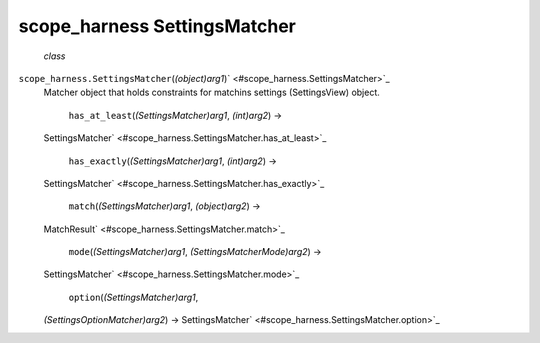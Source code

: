 .. _sdk_scope_harness_settingsmatcher:
scope_harness SettingsMatcher
=============================

 *class*
``scope_harness.``\ ``SettingsMatcher``\ (*(object)arg1*)\ ` <#scope_harness.SettingsMatcher>`_ 
    Matcher object that holds constraints for matchins settings
    (SettingsView) object.

     ``has_at_least``\ (*(SettingsMatcher)arg1*, *(int)arg2*) →
    SettingsMatcher\ ` <#scope_harness.SettingsMatcher.has_at_least>`_ 

     ``has_exactly``\ (*(SettingsMatcher)arg1*, *(int)arg2*) →
    SettingsMatcher\ ` <#scope_harness.SettingsMatcher.has_exactly>`_ 

     ``match``\ (*(SettingsMatcher)arg1*, *(object)arg2*) →
    MatchResult\ ` <#scope_harness.SettingsMatcher.match>`_ 

     ``mode``\ (*(SettingsMatcher)arg1*, *(SettingsMatcherMode)arg2*) →
    SettingsMatcher\ ` <#scope_harness.SettingsMatcher.mode>`_ 

     ``option``\ (*(SettingsMatcher)arg1*,
    *(SettingsOptionMatcher)arg2*) →
    SettingsMatcher\ ` <#scope_harness.SettingsMatcher.option>`_ 

